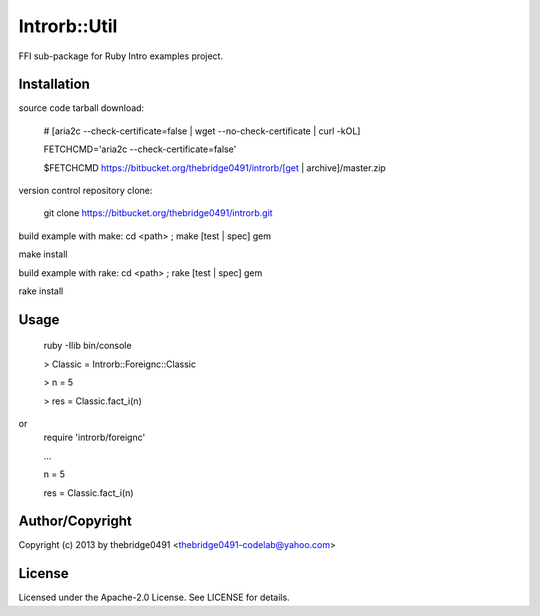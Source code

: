 Introrb::Util
===========================================
.. .rst to .html: rst2html5 foo.rst > foo.html
..                pandoc -s -f rst -t html5 -o foo.html foo.rst

FFI sub-package for Ruby Intro examples project.

Installation
------------
source code tarball download:
    
        # [aria2c --check-certificate=false | wget --no-check-certificate | curl -kOL]
        
        FETCHCMD='aria2c --check-certificate=false'
        
        $FETCHCMD https://bitbucket.org/thebridge0491/introrb/[get | archive]/master.zip

version control repository clone:
        
        git clone https://bitbucket.org/thebridge0491/introrb.git

build example with make:
cd <path> ; make [test | spec] gem

make install

build example with rake:
cd <path> ; rake [test | spec] gem

rake install

Usage
-----
        ruby -Ilib bin/console
        
        > Classic = Introrb::Foreignc::Classic
        
        > n = 5
        
        > res = Classic.fact_i(n)
        
or
        require 'introrb/foreignc'
        
        ...
        
        n = 5
        
        res = Classic.fact_i(n)

Author/Copyright
----------------
Copyright (c) 2013 by thebridge0491 <thebridge0491-codelab@yahoo.com>

License
-------
Licensed under the Apache-2.0 License. See LICENSE for details.
